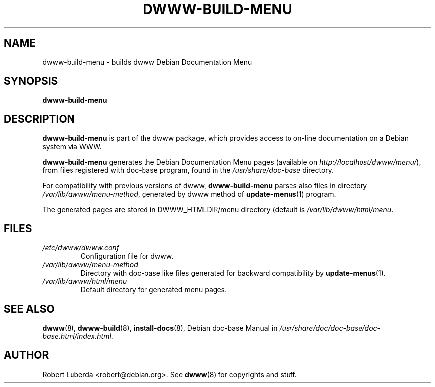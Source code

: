 .\" "$Id: dwww-build-menu.8,v 1.3 2005/04/06 21:45:48 robert Exp $"
.\"
.TH DWWW\-BUILD\-MENU 8 "April 6th, 2005" "dwww 1.9.19" "Debian"
.SH NAME
dwww\-build\-menu \- builds dwww Debian Documentation Menu
.\"
.SH SYNOPSIS
.B  dwww\-build\-menu
.\"
.SH DESCRIPTION
.PP
.B dwww\-build\-menu
is part of the dwww package,
which provides access to on\-line documentation on a Debian system via WWW.
.PP
.B dwww\-build\-menu
generates the Debian Documentation Menu pages
(available on
.IR http://localhost/dwww/menu/ ),
from files registered with doc\-base program, found in the
.I /usr/share/doc-base
directory.
.PP
For compatibility with previous versions of dwww, 
.B dwww\-build\-menu
parses also files in directory
.IR /var/lib/dwww/menu-method ,
generated by dwww method of
.BR update-menus (1)
program.
.\"
.PP
The generated pages are stored in DWWW_HTMLDIR/menu directory (default is
.IR /var/lib/dwww/html/menu .
.SH FILES
.TP 
.I /etc/dwww/dwww.conf
Configuration file for dwww.
.TP
.I /var/lib/dwww/menu-method
Directory with doc\-base like files generated for backward compatibility
by 
.BR update-menus (1).
.TP
.I /var/lib/dwww/html/menu
Default directory for generated menu pages.
.\"
.SH "SEE ALSO"
.BR dwww (8),
.BR dwww\-build (8),
.BR install\-docs (8),
.RI "Debian doc\-base Manual in " /usr/share/doc/doc\-base/doc\-base.html/index.html .
.\"
.SH AUTHOR
Robert Luberda <robert@debian.org>.
See
.BR dwww (8)
for copyrights and stuff.
